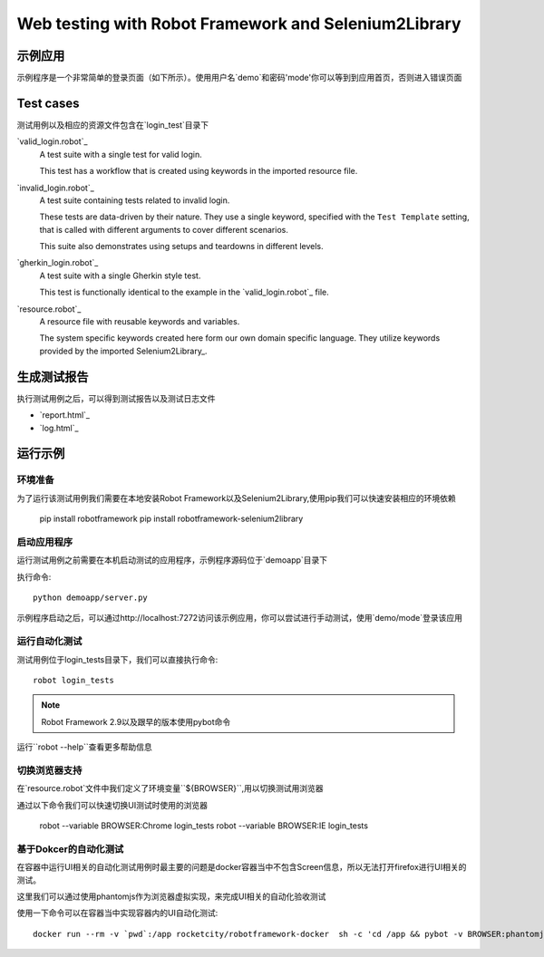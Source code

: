 =====================================================
Web testing with Robot Framework and Selenium2Library
=====================================================

示例应用
================

示例程序是一个非常简单的登录页面（如下所示）。使用用户名`demo`和密码'mode'你可以等到到应用首页，否则进入错误页面

.. figure:: demoapp.png

Test cases
==========

测试用例以及相应的资源文件包含在`login_test`目录下

`valid_login.robot`_
    A test suite with a single test for valid login.

    This test has a workflow that is created using keywords in
    the imported resource file.

`invalid_login.robot`_
    A test suite containing tests related to invalid login.

    These tests are data-driven by their nature. They use a single
    keyword, specified with the ``Test Template`` setting, that is called
    with different arguments to cover different scenarios.

    This suite also demonstrates using setups and teardowns in
    different levels.

`gherkin_login.robot`_
    A test suite with a single Gherkin style test.

    This test is functionally identical to the example in the
    `valid_login.robot`_ file.

`resource.robot`_
    A resource file with reusable keywords and variables.

    The system specific keywords created here form our own
    domain specific language. They utilize keywords provided
    by the imported Selenium2Library_.

生成测试报告
=================

执行测试用例之后，可以得到测试报告以及测试日志文件

- `report.html`_
- `log.html`_

运行示例
============

环境准备
-------------

为了运行该测试用例我们需要在本地安装Robot Framework以及Selenium2Library,使用pip我们可以快速安装相应的环境依赖

    pip install robotframework
    pip install robotframework-selenium2library


启动应用程序
-------------------------

运行测试用例之前需要在本机启动测试的应用程序，示例程序源码位于`demoapp`目录下

执行命令::

    python demoapp/server.py

示例程序启动之后，可以通过http://localhost:7272访问该示例应用，你可以尝试进行手动测试，使用`demo/mode`登录该应用

运行自动化测试
-------------

测试用例位于login_tests目录下，我们可以直接执行命令::

    robot login_tests

.. note:: Robot Framework 2.9以及跟早的版本使用pybot命令

运行``robot --help``查看更多帮助信息

切换浏览器支持
------------------------

在`resource.robot`文件中我们定义了环境变量``${BROWSER}``,用以切换测试用浏览器

通过以下命令我们可以快速切换UI测试时使用的浏览器

    robot --variable BROWSER:Chrome login_tests
    robot --variable BROWSER:IE login_tests

基于Dokcer的自动化测试
----------------

在容器中运行UI相关的自动化测试用例时最主要的问题是docker容器当中不包含Screen信息，所以无法打开firefox进行UI相关的测试。

这里我们可以通过使用phantomjs作为浏览器虚拟实现，来完成UI相关的自动化验收测试

使用一下命令可以在容器当中实现容器内的UI自动化测试::

    docker run --rm -v `pwd`:/app rocketcity/robotframework-docker  sh -c 'cd /app && pybot -v BROWSER:phantomjs -v  SERVER:10.0.0.6:7272 -d report login_tests'
